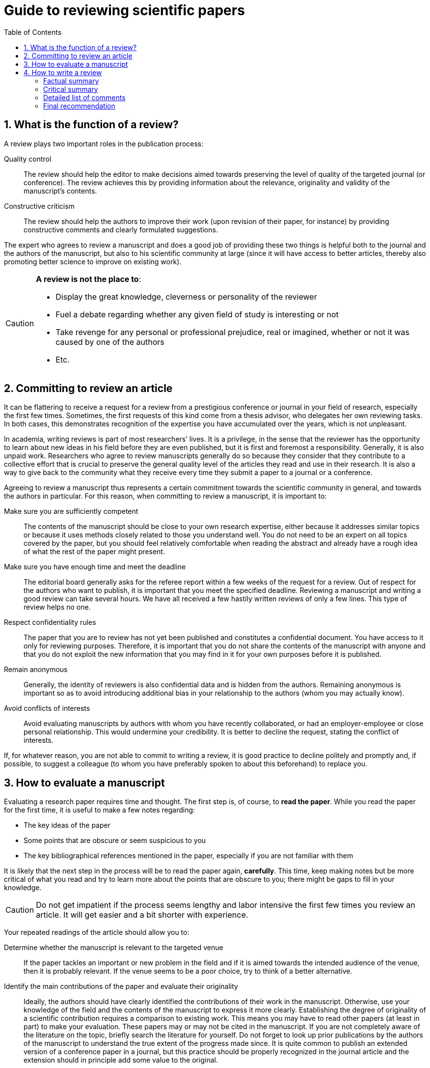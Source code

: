 = Guide to reviewing scientific papers
:awestruct-layout: default
:awestruct-show_header: true
:imagesdir: images
:doctype: article
:icons:
:iconsdir: ../images/icons
:toc:
:toc-placement!:

:numbered:

toc::[]

== What is the function of a review?

A review plays two important roles in the publication process:

Quality control::
The review should help the editor to make decisions aimed towards preserving the level of quality of the targeted journal (or conference).  The review achieves this by providing information about the relevance, originality and validity of the manuscript’s contents. 
+
Constructive criticism::
The review should help the authors to improve their work (upon revision of their paper, for instance) by providing constructive comments and clearly formulated suggestions.

The expert who agrees to review a manuscript and does a good job of providing these two things is helpful both to the journal and the authors of the manuscript, but also to his scientific community at large (since it will have access to better articles, thereby also promoting better science to improve on existing work).

[CAUTION]
====
*A review is not the place to*:

* Display the great knowledge, cleverness or personality of the reviewer
* Fuel a debate regarding whether any given field of study is interesting or not
* Take revenge for any personal or professional prejudice, real or imagined, whether or not it was caused by one of the authors
* Etc.
====

== Committing to review an article

It can be flattering to receive a request for a review from a prestigious conference or journal in your field of research, especially the first few times.  Sometimes, the first requests of this kind come from a thesis advisor, who delegates her own reviewing tasks.  In both cases, this demonstrates recognition of the expertise you have accumulated over the years, which is not unpleasant.

In academia, writing reviews is part of most researchers’ lives.  It is a privilege, in the sense that the reviewer has the opportunity to learn about new ideas in his field before they are even published, but it is first and foremost a responsibility.  Generally, it is also unpaid work.  Researchers who agree to review manuscripts generally do so because they consider that they contribute to a collective effort that is crucial to preserve the general quality level of the articles they read and use in their research.  It is also a way to give back to the community what they receive every time they submit a paper to a journal or a conference.

Agreeing to review a manuscript thus represents a certain commitment towards the scientific community in general, and towards the authors in particular.  For this reason, when committing to review a manuscript, it is important to:

Make sure you are sufficiently competent::
The contents of the manuscript should be close to your own research expertise, either because it addresses similar topics or because it uses methods closely related to those you understand well.  You do not need to be an expert on all topics covered by the paper, but you should feel relatively comfortable when reading the abstract and already have a rough idea of what the rest of the paper might present. 
+
Make sure you have enough time and meet the deadline::
The editorial board generally asks for the referee report within a few weeks of the request for a review. Out of respect for the authors who want to publish, it is important that you meet the specified deadline. Reviewing a manuscript and writing a good review can take several hours.  We have all received a few hastily written reviews of only a few lines.  This type of review helps no one.
+
Respect confidentiality rules::
The paper that you are to review has not yet been published and constitutes a confidential document. You have access to it only for reviewing purposes. Therefore, it is important that you do not share the contents of the manuscript with anyone and that you do not exploit the new information that you may find in it for your own purposes before it is published.
+
Remain anonymous::
Generally, the identity of reviewers is also confidential data and is hidden from the authors.  Remaining anonymous is important so as to avoid introducing additional bias in your relationship to the authors (whom you may actually know). 
+
Avoid conflicts of interests::
Avoid evaluating manuscripts by authors with whom you have recently collaborated, or had an employer-employee or close personal relationship. This would undermine your credibility.  It is better to decline the request, stating the conflict of interests. 

If, for whatever reason, you are not able to commit to writing a review, it is good practice to decline politely and promptly and, if possible, to suggest a colleague (to whom you have preferably spoken to about this beforehand) to replace you.

== How to evaluate a manuscript

Evaluating a research paper requires time and thought.  The first step is, of course, to *read the paper*.  While you read the paper for the first time, it is useful to make a few notes regarding:

* The key ideas of the paper
* Some points that are obscure or seem suspicious to you
* The key bibliographical references mentioned in the paper, especially if you are not familiar with them

It is likely that the next step in the process will be to read the paper again, *carefully*. This time, keep making notes but be more critical of what you read and try to learn more about the points that are obscure to you; there might be gaps to fill in your knowledge.

CAUTION: Do not get impatient if the process seems lengthy and labor intensive the first few times you review an article.  It will get easier and a bit shorter with experience.

Your repeated readings of the article should allow you to:

Determine whether the manuscript is relevant to the targeted venue::
If the paper tackles an important or new problem in the field and if it is aimed towards the intended audience of the venue, then it is probably relevant.  If the venue seems to be a poor choice, try to think of a better alternative. 

Identify the main contributions of the paper and evaluate their originality::
Ideally, the authors should have clearly identified the contributions of their work in the manuscript.  Otherwise, use your knowledge of the field and the contents of the manuscript to express it more clearly. Establishing the degree of originality of a scientific contribution requires a comparison to existing work.  This means you may have to read other papers (at least in part) to make your evaluation.  These papers may or may not be cited in the manuscript. If you are not completely aware of the literature on the topic, briefly search the literature for yourself. Do not forget to look up prior publications by the authors of the manuscript to understand the true extent of the progress made since. It is quite common to publish an extended version of a conference paper in a journal, but this practice should be properly recognized in the journal article and the extension should in principle add some value to the original. 
+
Evaluate the completeness of the literature review::
Having evaluated the originality of the manuscript, you will have quickly identified the important articles on the topic.  Are these articles discussed in the literature review? Are the contents of this discussion roughly accurate? 
+
Evaluate the methodological contents::
In engineering, the main contributions of a research paper often consist of new methods to solve a given problem. The new methods must be well defined and well justified.  The following questions might be helpful in evaluating the quality of the proposed approach:
* What assumptions (explicit or hidden) does the proposed approach rely on and can they be justified? 
* Are there practical circumstances where you anticipate that the proposed methods would fail? 
* Are the mathematical developments correct and are all variables properly defined? 
* Are the results plausible, given what is proposed in the manuscript? 
* Is there enough information to reproduce the results? 
* How were the various adjustable parameter values chosen and is the process well justified?  Are these choices likely to generalize to slightly different contexts? 
+
Evaluate the experimental methodology::
In the scientific method, experiments are meant to validate a research hypothesis. In the case of an engineering research paper, this hypothesis might be that the approach proposed in the paper to solve a given problem works well, or that it offers an important advantage over the state-of-the-art. To evaluate the experimental methodology, ask yourself the following questions: 
* Do the experiments really challenge/demonstrate the contribution claimed by the authors? 
* Are the results quantitative or qualitative?  Are they convincing? 
* Do the experimental conditions reflect the assumptions explicitly made by the authors?  Are they too simplistic? 
* Should there have been more experiments? 
* Where independent measurements made sufficiently accurately and precisely when needed? 
* Are the experimental conditions reproducible?
+
Evaluate the analysis of the results::
It is not enough to present results in a table or chart to draw scientifically valid conclusions. The results must be analyzed and interpreted. A better interpretation often leads to richer and more insightful conclusions. When evaluating this aspect of the manuscript, pay attention to the following questions: 
* Do the results come with sufficiently detailed analyses and interpretations?
* If some of the results are in appearance surprising or very different from the others, are they explained? 
* Is there sufficient detail regarding the statistical analysis of the results (for instance, the names and parameters of the statistical tests that were used) and if so, was the analysis carried out appropriately? 
* Do the authors compare their results to those of other researchers (preferably to the state-of-the-art)? 
* If so, is the comparison fair and based on valid or commonly used criteria?
+
Evaluate the quality of the writing::
The quality of the writing should not be the main determining factor in accepting or rejecting the manuscript unless it is really incomprehensible. However, since revisions are almost always required (whether or not the manuscript is likely to be accepted by this journal), it is useful to identify potential writing problems and to mention them in the review: 
* Is the manuscript relatively easy to read (for a research paper), given the usual audience of the journal? 
* Are there any important ideas that are not expressed sufficiently clearly? 
* Are ideas presented in the right order? 
* Does the abstract adequately reflect the paper’s contents? 
* Are there major problems with the English?
* Are there superfluous sections? 
* Are the drawings and charts readable and do they really help the reader understand the paper? 
* Are there figures missing that might help the reader understand the paper?

TIP: Think about each of these evaluation criteria and keep making notes. You may want to take a break after your first read and/or before writing your review.  Taking a step back sometimes helps detect subtleties (often important ones) that would otherwise escape one’s attention.

== How to write a review

Nowadays, most conferences and journals use on-line forms to manage reviews. The degree of structure in the required information varies substantially between venues. Most of the time, the form includes parts that are visible by the authors of the manuscript (and the editor) and a part that will be seen by the editor only. Most of your review will be visible by the authors. 

:numbered!:

=== Factual summary

A complete review begins with a factual summary of the manuscript. This summary should briefly and rather neutrally describe the contents of the paper: the context and specific problems addressed, the main contributions (according to the authors), the methods used, the results obtained and the conclusions drawn. The role of the factual summary is to:

* Provide an alternative point of view to the editor, who may only have had the time to read the authors’ abstract
* Show the authors that you understood their paper and its contributions correctly (if this is not the case, the authors might then need to make clarifications to the manuscript)

:numbered!:

=== Critical summary

After the factual summary, it is important to also provide a critical summary of the manuscript that will help guide the editor’s decision. This is where to first emphasize the strengths of the manuscript (there are almost always some), for instance:

* The paper tackles a particularly difficult, novel and/or important problem
* The paper proposes particularly novel methods
* The paper presents highly interesting or surprising results, or results that are full of practical implications
* The paper describes rigorous experimentation and/or analysis of the results
* The paper is very clearly written
* The paper presents a very thorough and useful review of the literature
* Etc.

The critical summery then identifies the weaknesses of the manuscript (there are almost always some) in a global fashion. For instance:

* The paper tackles a problem that is no longer relevant
* The paper proposes methods that represent only a small increment over previous work
* The results presented in the manuscript are not very convincing
* There are errors or gaps in the proposed methods, the experimental methodology or the analysis of the results
* The manuscript is difficult to read or poorly structure
* The paper does not refer sufficiently to the state-of-the-art
* Etc.

=== Detailed list of comments

Following the critical summary, a good review typically provides a detailed and numbered list of the most problematic points. This list is particularly important if the manuscript contains enough good ideas to warrant eventual publication but requires substantial revision. The list should clearly identify and detail each problematic point, that is: 

* Refer to the page, section or figure number where the problem occurs whenever possible
* Identify the problem and explain why it is a problem 
* Ask specific questions if the manuscript was not sufficiently clear
* Suggest corrective measures when possible 

TIP: When addressing criticisms to the authors of the manuscript, it is important to remain constructive, polite and as anonymous as possible.  A reviewer should feel almost comfortable enough to defend her opinion in person.

If the manuscript seems almost ready for publication, one may also include a list of minor problems, including typographical errors (there is no need to be overzealous) or problems with the colors of the charts, for example.

=== Final recommendation

The part of the form that is hidden from the authors is the place to provide your final recommendation to the editor and to justify it briefly (in general, the rest of the review already achieves this). This is also where you can indicate your level of confidence in your own review.  For instance, it can be useful to indicate that one of the topics touched upon in the manuscript is further away from your expertise, or that you did not scrupulously check every equation or mathematical proof provided in the appendix. When needed, this section can also be used to remind the editor of possible conflicts of interests or to signal a case of plagiarism. 

CAUTION: In case of plagiarism, thorough verifications are required: it is a serious accusation that can undermine the authors’ reputations. Thus, one must make sure that the accusation is founded (i.e. it is really plagiarism) and provide all necessary proofs to the editor, clearly identifying the documents that were plagiarized (with complete bibliographical references) and, more specifically, the parts that were copied and the places where they appear in the manuscript to be reviewed. The reviewer’s role does not extend beyond that. The editorial board is in charge of applying the journal or conference’s policy with respect to plagiarism. 
